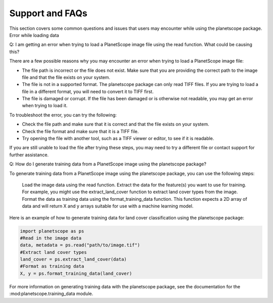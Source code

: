 Support and FAQs
=====================================================

This section covers some common questions and issues that users may encounter while using the planetscope package.
Error while loading data

Q: I am getting an error when trying to load a PlanetScope image file using the read function. What could be causing this?

There are a few possible reasons why you may encounter an error when trying to load a PlanetScope image file:

*    The file path is incorrect or the file does not exist. Make sure that you are providing the correct path to the image file and that the file exists on your system.
*    The file is not in a supported format. The planetscope package can only read TIFF files. If you are trying to load a file in a different format, you will need to convert it to TIFF first.
*    The file is damaged or corrupt. If the file has been damaged or is otherwise not readable, you may get an error when trying to load it.

To troubleshoot the error, you can try the following:

*    Check the file path and make sure that it is correct and that the file exists on your system.
*    Check the file format and make sure that it is a TIFF file.
*    Try opening the file with another tool, such as a TIFF viewer or editor, to see if it is readable.

If you are still unable to load the file after trying these steps, you may need to try a different file or contact support for further assistance.


Q: How do I generate training data from a PlanetScope image using the planetscope package?

To generate training data from a PlanetScope image using the planetscope package, you can use the following steps:

    Load the image data using the read function.
    Extract the data for the feature(s) you want to use for training. For example, you might use the extract_land_cover function to extract land cover types from the image.
    Format the data as training data using the format_training_data function. This function expects a 2D array of data and will return X and y arrays suitable for use with a machine learning model.

Here is an example of how to generate training data for land cover classification using the planetscope package:

.. code-block:: python

   import planetscope as ps
   #Read in the image data
   data, metadata = ps.read("path/to/image.tif")
   #Extract land cover types
   land_cover = ps.extract_land_cover(data)
   #Format as training data
   X, y = ps.format_training_data(land_cover)

For more information on generating training data with the planetscope package, see the documentation for the :mod:planetscope.training_data module.



